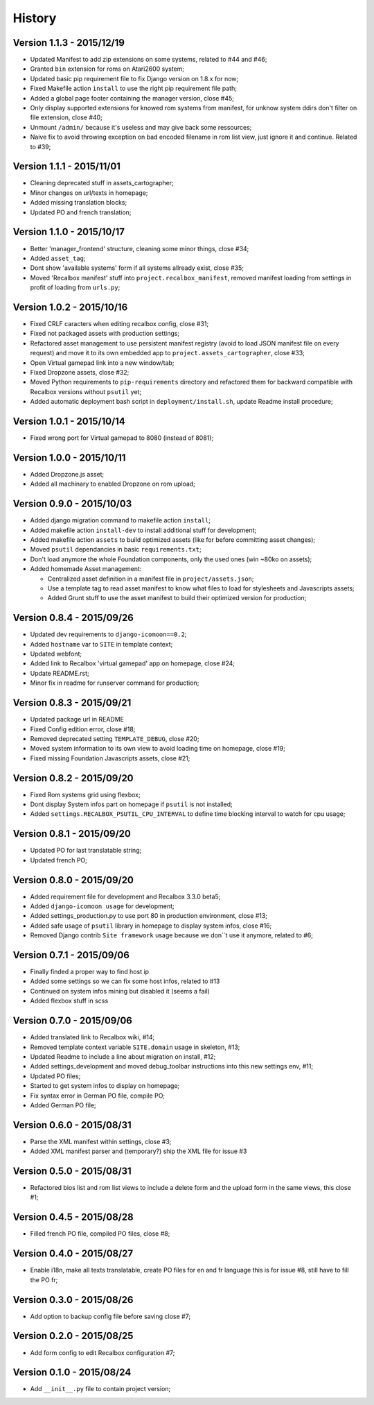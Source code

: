 History
=======

Version 1.1.3 - 2015/12/19
--------------------------

* Updated Manifest to add zip extensions on some systems, related to #44 and #46;
* Granted ``bin`` extension for roms on Atari2600 system;
* Updated basic pip requirement file to fix Django version on 1.8.x for now;
* Fixed Makefile action ``install`` to use the right pip requirement file path;
* Added a global page footer containing the manager version, close #45;
* Only display supported extensions for knowed rom systems from manifest, for unknow system ddirs don't filter on file extension, close #40;
* Unmount ``/admin/`` because it's useless and may give back some ressources;
* Naive fix to avoid throwing exception on bad encoded filename in rom list view, just ignore it and continue. Related to #39;

Version 1.1.1 - 2015/11/01
--------------------------

* Cleaning deprecated stuff in assets_cartographer;
* Minor changes on url/texts in homepage;
* Added missing translation blocks;
* Updated PO and french translation;

Version 1.1.0 - 2015/10/17
--------------------------

* Better 'manager_frontend' structure, cleaning some minor things, close #34;
* Added ``asset_tag``;
* Dont show 'available systems' form if all systems allready exist, close #35;
* Moved 'Recalbox manifest' stuff into ``project.recalbox_manifest``, removed manifest loading from settings in profit of loading from ``urls.py``;

Version 1.0.2 - 2015/10/16
--------------------------

* Fixed CRLF caracters when editing recalbox config, close #31;
* Fixed not packaged assets with production settings;
* Refactored asset management to use persistent manifest registry (avoid to load JSON manifest file on every request) and move it to its own embedded app to ``project.assets_cartographer``, close #33;
* Open Virtual gamepad link into a new window/tab;
* Fixed Dropzone assets, close #32;
* Moved Python requirements to ``pip-requirements`` directory and refactored them for backward compatible with Recalbox versions without ``psutil`` yet;
* Added automatic deployment bash script in ``deployment/install.sh``, update Readme install procedure;

Version 1.0.1 - 2015/10/14
--------------------------

* Fixed wrong port for Virtual gamepad to 8080 (instead of 8081);

Version 1.0.0 - 2015/10/11
--------------------------

* Added Dropzone.js asset;
* Added all machinary to enabled Dropzone on rom upload;

Version 0.9.0 - 2015/10/03
--------------------------

* Added django migration command to makefile action ``install``;
* Added makefile action ``install-dev`` to install additional stuff for development;
* Added makefile action ``assets`` to build optimized assets (like for before committing asset changes);
* Moved ``psutil`` dependancies in basic ``requirements.txt``;
* Don't load anymore the whole Foundation components, only the used ones (win ~80ko on assets);
* Added homemade Asset management:
    
  * Centralized asset definition in a manifest file in ``project/assets.json``;
  * Use a template tag to read asset manifest to know what files to load for stylesheets and Javascripts assets;
  * Added Grunt stuff to use the asset manifest to build their optimized version for production;

Version 0.8.4 - 2015/09/26
--------------------------

* Updated dev requirements to ``django-icomoon==0.2``;
* Added ``hostname`` var to ``SITE`` in template context;
* Updated webfont;
* Added link to Recalbox 'virtual gamepad' app on homepage, close #24;
* Update README.rst;
* Minor fix in readme for runserver command for production;


Version 0.8.3 - 2015/09/21
--------------------------

* Updated package url in README
* Fixed Config edition error, close #18;
* Removed deprecated setting ``TEMPLATE_DEBUG``, close #20;
* Moved system information to its own view to avoid loading time on homepage, close #19;
* Fixed missing Foundation Javascripts assets, close #21;


Version 0.8.2 - 2015/09/20
--------------------------

* Fixed Rom systems grid using flexbox;
* Dont display System infos part on homepage if ``psutil`` is not installed;
* Added ``settings.RECALBOX_PSUTIL_CPU_INTERVAL`` to define time blocking interval to watch for cpu usage;

Version 0.8.1 - 2015/09/20
--------------------------

* Updated PO for last translatable string;
* Updated french PO;

Version 0.8.0 - 2015/09/20
--------------------------

* Added requirement file for development and Recalbox 3.3.0 beta5;
* Added ``django-icomoon usage`` for development;
* Added settings_production.py to use port 80 in production environment, close #13;
* Added safe usage of ``psutil`` library in homepage to display system infos, close #16;
* Removed Django contrib ``Site framework`` usage because we don``t use it anymore, related to #6;

Version 0.7.1 - 2015/09/06
--------------------------

* Finally finded a proper way to find host ip
* Added some settings so we can fix some host infos, related to #13
* Continued on system infos mining but disabled it (seems a fail)
* Added flexbox stuff in scss


Version 0.7.0 - 2015/09/06
--------------------------

* Added translated link to Recalbox wiki, #14;
* Removed template context variable ``SITE.domain`` usage in skeleton, #13;
* Updated Readme to include a line about migration on install, #12;
* Added settings_development and moved debug_toolbar instructions into this new settings env, #11;
* Updated PO files;
* Started to get system infos to display on homepage;
* Fix syntax error in German PO file, compile PO;
* Added German PO file;

Version 0.6.0 - 2015/08/31
--------------------------

* Parse the XML manifest within settings, close #3;
* Added XML manifest parser and (temporary?) ship the XML file for issue #3

Version 0.5.0 - 2015/08/31
--------------------------

* Refactored bios list and rom list views to include a delete form and the upload form in the same views, this close #1;

Version 0.4.5 - 2015/08/28
--------------------------

* Filled french PO file, compiled PO files, close #8;

Version 0.4.0 - 2015/08/27
--------------------------

* Enable i18n, make all texts translatable, create PO files for en and fr language this is for issue #8,  still have to fill the PO fr;

Version 0.3.0 - 2015/08/26
--------------------------

* Add option to backup config file before saving close #7;

Version 0.2.0 - 2015/08/25
--------------------------

* Add form config to edit Recalbox configuration #7;

Version 0.1.0 - 2015/08/24
--------------------------

* Add ``__init__.py`` file to contain project version;
